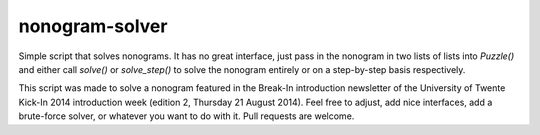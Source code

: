 nonogram-solver
===============

Simple script that solves nonograms. It has no great interface, just pass in the nonogram in two lists of lists into
`Puzzle()` and either call `solve()` or `solve_step()` to solve the nonogram entirely or on a step-by-step basis
respectively.

This script was made to solve a nonogram featured in the Break-In introduction newsletter of the University of Twente
Kick-In 2014 introduction week (edition 2, Thursday 21 August 2014). Feel free to adjust, add nice interfaces, add a
brute-force solver, or whatever you want to do with it. Pull requests are welcome.